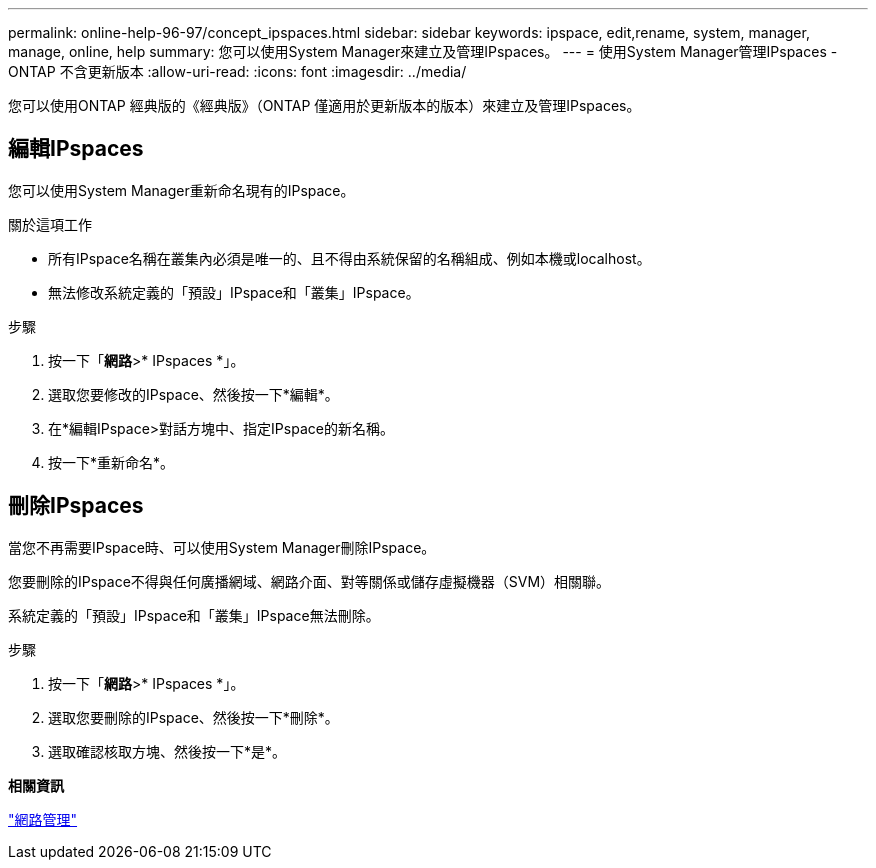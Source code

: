 ---
permalink: online-help-96-97/concept_ipspaces.html 
sidebar: sidebar 
keywords: ipspace, edit,rename, system, manager, manage, online, help 
summary: 您可以使用System Manager來建立及管理IPspaces。 
---
= 使用System Manager管理IPspaces - ONTAP 不含更新版本
:allow-uri-read: 
:icons: font
:imagesdir: ../media/


[role="lead"]
您可以使用ONTAP 經典版的《經典版》（ONTAP 僅適用於更新版本的版本）來建立及管理IPspaces。



== 編輯IPspaces

您可以使用System Manager重新命名現有的IPspace。

.關於這項工作
* 所有IPspace名稱在叢集內必須是唯一的、且不得由系統保留的名稱組成、例如本機或localhost。
* 無法修改系統定義的「預設」IPspace和「叢集」IPspace。


.步驟
. 按一下「*網路*>* IPspaces *」。
. 選取您要修改的IPspace、然後按一下*編輯*。
. 在*編輯IPspace>對話方塊中、指定IPspace的新名稱。
. 按一下*重新命名*。




== 刪除IPspaces

當您不再需要IPspace時、可以使用System Manager刪除IPspace。

您要刪除的IPspace不得與任何廣播網域、網路介面、對等關係或儲存虛擬機器（SVM）相關聯。

系統定義的「預設」IPspace和「叢集」IPspace無法刪除。

.步驟
. 按一下「*網路*>* IPspaces *」。
. 選取您要刪除的IPspace、然後按一下*刪除*。
. 選取確認核取方塊、然後按一下*是*。


*相關資訊*

https://docs.netapp.com/us-en/ontap/networking/index.html["網路管理"]
